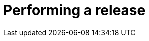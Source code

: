 = Performing a release
:jbake-type: redirect
:jbake-status: published
:jbake-tags: redirect, release, developer, guide
:jbake-target: https://cwiki.apache.org/confluence/display/SHIRO/Performing+a+Release
:idprefix:
:icons: font
